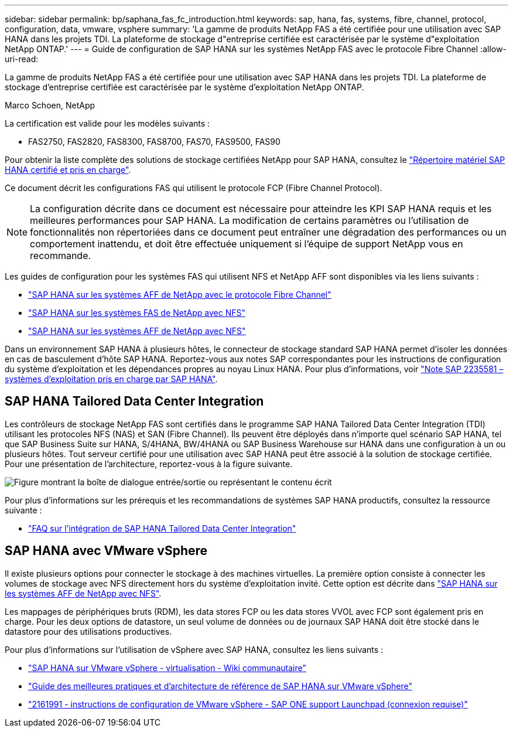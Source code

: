 ---
sidebar: sidebar 
permalink: bp/saphana_fas_fc_introduction.html 
keywords: sap, hana, fas, systems, fibre, channel, protocol, configuration, data, vmware, vsphere 
summary: 'La gamme de produits NetApp FAS a été certifiée pour une utilisation avec SAP HANA dans les projets TDI. La plateforme de stockage d"entreprise certifiée est caractérisée par le système d"exploitation NetApp ONTAP.' 
---
= Guide de configuration de SAP HANA sur les systèmes NetApp FAS avec le protocole Fibre Channel
:allow-uri-read: 


[role="lead"]
La gamme de produits NetApp FAS a été certifiée pour une utilisation avec SAP HANA dans les projets TDI. La plateforme de stockage d'entreprise certifiée est caractérisée par le système d'exploitation NetApp ONTAP.

Marco Schoen, NetApp

La certification est valide pour les modèles suivants :

* FAS2750, FAS2820, FAS8300, FAS8700, FAS70, FAS9500, FAS90


Pour obtenir la liste complète des solutions de stockage certifiées NetApp pour SAP HANA, consultez le https://www.sap.com/dmc/exp/2014-09-02-hana-hardware/enEN/#/solutions?filters=v:deCertified;ve:13["Répertoire matériel SAP HANA certifié et pris en charge"^].

Ce document décrit les configurations FAS qui utilisent le protocole FCP (Fibre Channel Protocol).


NOTE: La configuration décrite dans ce document est nécessaire pour atteindre les KPI SAP HANA requis et les meilleures performances pour SAP HANA. La modification de certains paramètres ou l'utilisation de fonctionnalités non répertoriées dans ce document peut entraîner une dégradation des performances ou un comportement inattendu, et doit être effectuée uniquement si l'équipe de support NetApp vous en recommande.

Les guides de configuration pour les systèmes FAS qui utilisent NFS et NetApp AFF sont disponibles via les liens suivants :

* link:saphana_aff_fc_introduction.html["SAP HANA sur les systèmes AFF de NetApp avec le protocole Fibre Channel"^]
* link:saphana-fas-nfs_introduction.html["SAP HANA sur les systèmes FAS de NetApp avec NFS"^]
* link:saphana_aff_nfs_introduction.html["SAP HANA sur les systèmes AFF de NetApp avec NFS"^]


Dans un environnement SAP HANA à plusieurs hôtes, le connecteur de stockage standard SAP HANA permet d'isoler les données en cas de basculement d'hôte SAP HANA. Reportez-vous aux notes SAP correspondantes pour les instructions de configuration du système d'exploitation et les dépendances propres au noyau Linux HANA. Pour plus d'informations, voir https://launchpad.support.sap.com/["Note SAP 2235581 – systèmes d'exploitation pris en charge par SAP HANA"^].



== SAP HANA Tailored Data Center Integration

Les contrôleurs de stockage NetApp FAS sont certifiés dans le programme SAP HANA Tailored Data Center Integration (TDI) utilisant les protocoles NFS (NAS) et SAN (Fibre Channel). Ils peuvent être déployés dans n'importe quel scénario SAP HANA, tel que SAP Business Suite sur HANA, S/4HANA, BW/4HANA ou SAP Business Warehouse sur HANA dans une configuration à un ou plusieurs hôtes. Tout serveur certifié pour une utilisation avec SAP HANA peut être associé à la solution de stockage certifiée. Pour une présentation de l'architecture, reportez-vous à la figure suivante.

image:saphana_fas_fc_image1.png["Figure montrant la boîte de dialogue entrée/sortie ou représentant le contenu écrit"]

Pour plus d'informations sur les prérequis et les recommandations de systèmes SAP HANA productifs, consultez la ressource suivante :

* http://go.sap.com/documents/2016/05/e8705aae-717c-0010-82c7-eda71af511fa.html["FAQ sur l'intégration de SAP HANA Tailored Data Center Integration"^]




== SAP HANA avec VMware vSphere

Il existe plusieurs options pour connecter le stockage à des machines virtuelles. La première option consiste à connecter les volumes de stockage avec NFS directement hors du système d'exploitation invité. Cette option est décrite dans link:saphana_aff_nfs_introduction.html["SAP HANA sur les systèmes AFF de NetApp avec NFS"^].

Les mappages de périphériques bruts (RDM), les data stores FCP ou les data stores VVOL avec FCP sont également pris en charge. Pour les deux options de datastore, un seul volume de données ou de journaux SAP HANA doit être stocké dans le datastore pour des utilisations productives.

Pour plus d'informations sur l'utilisation de vSphere avec SAP HANA, consultez les liens suivants :

* https://wiki.scn.sap.com/wiki/display/VIRTUALIZATION/SAP+HANA+on+VMware+vSphere["SAP HANA sur VMware vSphere - virtualisation - Wiki communautaire"^]
* https://core.vmware.com/resource/sap-hana-vmware-vsphere-best-practices-and-reference-architecture-guide#introduction["Guide des meilleures pratiques et d'architecture de référence de SAP HANA sur VMware vSphere"^]
* https://launchpad.support.sap.com/["2161991 - instructions de configuration de VMware vSphere - SAP ONE support Launchpad (connexion requise)"^]

